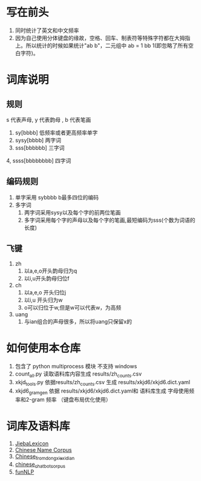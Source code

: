* 写在前头
1. 同时统计了英文和中文频率
2. 因为自己使用分体键盘的缘故，空格、回车、制表符等特殊字符都在大拇指上。所以统计的时候如果统计"ab b"，二元组中 ab = 1 bb 1(即忽略了所有空白字符)。


* 词库说明
** 规则
s 代表声母, y 代表韵母 , b 代表笔画
1. sy[bbbb] 低频率或者更高频率单字
2. sysy[bbbb] 两字词
3. sss[bbbbbb] 三字词
4, ssss[bbbbbbbb] 四字词
** 编码规则
1. 单字采用 sybbbb b最多四位的编码
2. 多字词
   1. 两字词采用sysy以及每个字的前两位笔画
   2. 多字词采用每个字的声母以及每个字的笔画,最短编码为sss(个数为词语的长度)
** 飞键
1. zh
   1. 以a,e,o开头韵母归为q
   2. 以i,u开头韵母归位f
2. ch
   1. 以a,e,o 开头归位j
   2. 以i,u 开头归为w
   3. o可以归位于w,但是w可以代表w，为高频
3. uang
   1. 与ian组合的声母很多，所以将uang只保留x的
* 如何使用本仓库
0. 包含了 python multiprocess 模块 不支持 windows
1. count_all.py 读取语料库内容生成 results/zh_counts.csv
2. xkjd_tools.py 依据results/zh_counts.csv 生成 results/xkjd6/xkjd6.dict.yaml
3. xkjd6_gram_gen 依据 results/xkjd6/xkjd6.dict.yaml和 语料库生成 字母使用频率和2-gram 频率 （键盘布局优化使用）
* 词库及语料库
1. [[https://github.com/17621192638/JiebaLexicon][JiebaLexicon]]
2. [[https://github.com/wainshine/Chinese-Names-Corpus/tree/master][Chinese Name Corpus]]
3. [[https://github.com/foowaa/Chinese_from_dongxiexidian][Chinese_from_dongxiexidian]]
4. [[https://github.com/codemayq/chinese_chatbot_corpus][chinese_chatbot_corpus]]
5. [[https://github.com/fighting41love/funNLP][funNLP]]
